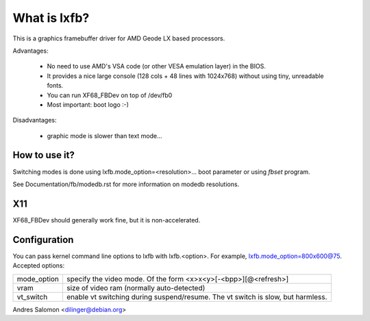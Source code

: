 =============
What is lxfb?
=============

.. [This file is cloned from VesaFB/aty128fb]


This is a graphics framebuffer driver for AMD Geode LX based processors.

Advantages:

 * No need to use AMD's VSA code (or other VESA emulation layer) in the
   BIOS.
 * It provides a nice large console (128 cols + 48 lines with 1024x768)
   without using tiny, unreadable fonts.
 * You can run XF68_FBDev on top of /dev/fb0
 * Most important: boot logo :-)

Disadvantages:

 * graphic mode is slower than text mode...


How to use it?
==============

Switching modes is done using  lxfb.mode_option=<resolution>... boot
parameter or using `fbset` program.

See Documentation/fb/modedb.rst for more information on modedb
resolutions.


X11
===

XF68_FBDev should generally work fine, but it is non-accelerated.


Configuration
=============

You can pass kernel command line options to lxfb with lxfb.<option>.
For example, lxfb.mode_option=800x600@75.
Accepted options:

================ ==================================================
mode_option	 specify the video mode.  Of the form
		 <x>x<y>[-<bpp>][@<refresh>]
vram		 size of video ram (normally auto-detected)
vt_switch	 enable vt switching during suspend/resume.  The vt
		 switch is slow, but harmless.
================ ==================================================

Andres Salomon <dilinger@debian.org>
